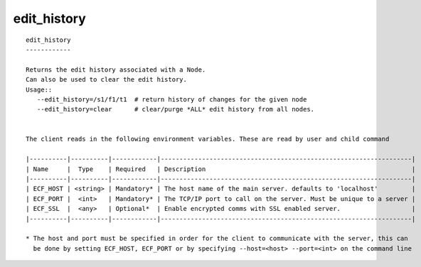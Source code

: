 
.. _edit_history_cli:

edit_history
////////////

::

   
   edit_history
   ------------
   
   Returns the edit history associated with a Node.
   Can also be used to clear the edit history.
   Usage::
      --edit_history=/s1/f1/t1  # return history of changes for the given node
      --edit_history=clear      # clear/purge *ALL* edit history from all nodes.
   
   
   The client reads in the following environment variables. These are read by user and child command
   
   |----------|----------|------------|-------------------------------------------------------------------|
   | Name     |  Type    | Required   | Description                                                       |
   |----------|----------|------------|-------------------------------------------------------------------|
   | ECF_HOST | <string> | Mandatory* | The host name of the main server. defaults to 'localhost'         |
   | ECF_PORT |  <int>   | Mandatory* | The TCP/IP port to call on the server. Must be unique to a server |
   | ECF_SSL  |  <any>   | Optional*  | Enable encrypted comms with SSL enabled server.                   |
   |----------|----------|------------|-------------------------------------------------------------------|
   
   * The host and port must be specified in order for the client to communicate with the server, this can 
     be done by setting ECF_HOST, ECF_PORT or by specifying --host=<host> --port=<int> on the command line
   
